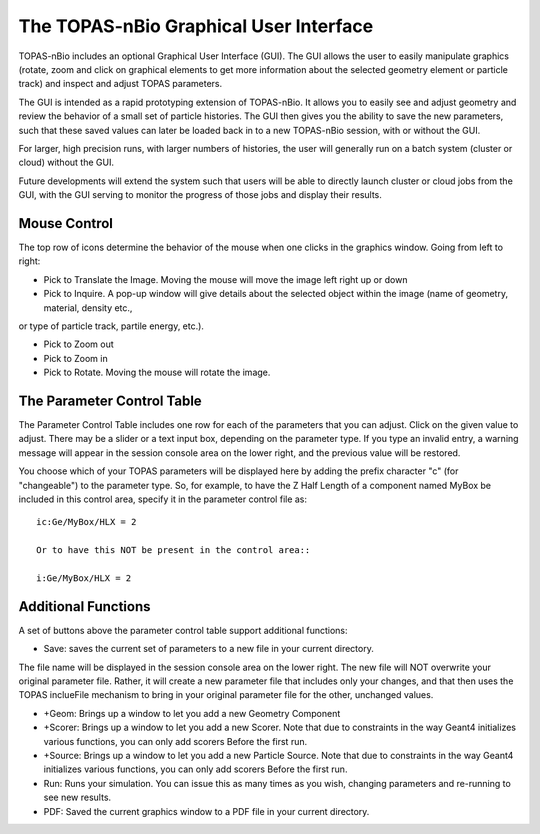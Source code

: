 The TOPAS-nBio Graphical User Interface
=======================================

TOPAS-nBio includes an optional Graphical User Interface (GUI).
The GUI allows the user to easily manipulate graphics
(rotate, zoom and click on graphical elements to get more
information about the selected geometry element or particle track)
and inspect and adjust TOPAS parameters.

The GUI is intended as a rapid prototyping extension of TOPAS-nBio.
It allows you to easily see and adjust geometry
and review the behavior of a small set of particle histories.
The GUI then gives you the ability to save the new parameters,
such that these saved values can later be loaded back in to a new
TOPAS-nBio session, with or without the GUI.

For larger, high precision runs, with larger numbers of histories,
the user will generally run on a batch system (cluster or cloud)
without the GUI.

Future developments will extend the system such that users will
be able to directly launch cluster or cloud jobs from the GUI,
with the GUI serving to monitor the progress of those jobs and
display their results.

.. image:: GUI.png

**Mouse Control**
----------------------------------

The top row of icons determine the behavior of the mouse when
one clicks in the graphics window. Going from left to right:

- Pick to Translate the Image. Moving the mouse will move the image left right up or down

- Pick to Inquire. A pop-up window will give details about the selected object within the image (name of geometry, material, density etc.,
or type of particle track, partile energy, etc.).

- Pick to Zoom out

- Pick to Zoom in

- Pick to Rotate. Moving the mouse will rotate the image.

**The Parameter Control Table**
----------------------------------

The Parameter Control Table includes one row for each of the parameters that you can adjust.
Click on the given value to adjust.
There may be a slider or a text input box, depending on the parameter type.
If you type an invalid entry, a warning message will appear in the session console area on the lower right, and the previous value will be restored.
 
You choose which of your TOPAS parameters will be displayed here
by adding the prefix character "c" (for "changeable") to the parameter type. So, for example, to have the Z Half Length of a component named
MyBox be included in this control area, specify it in the parameter control file as::

  ic:Ge/MyBox/HLX = 2

  Or to have this NOT be present in the control area::

  i:Ge/MyBox/HLX = 2

**Additional Functions**
----------------------------------
A set of buttons above the parameter control table support additional functions:

- Save: saves the current set of parameters to a new file in your current directory.
The file name will be displayed in the session console area on the lower right.
The new file will NOT overwrite your original parameter file.
Rather, it will create a new parameter file that includes only your changes, and that then uses the TOPAS inclueFile mechanism to bring in your original parameter file for the other, unchanged values.

- +Geom: Brings up a window to let you add a new Geometry Component

- +Scorer: Brings up a window to let you add a new Scorer. Note that due to constraints in the way Geant4 initializes various functions, you can only add scorers Before the first run.

- +Source: Brings up a window to let you add a new Particle Source. Note that due to constraints in the way Geant4 initializes various functions, you can only add scorers Before the first run.

- Run: Runs your simulation. You can issue this as many times as you wish, changing parameters and re-running to see new results.

- PDF: Saved the current graphics window to a PDF file in your current directory.
